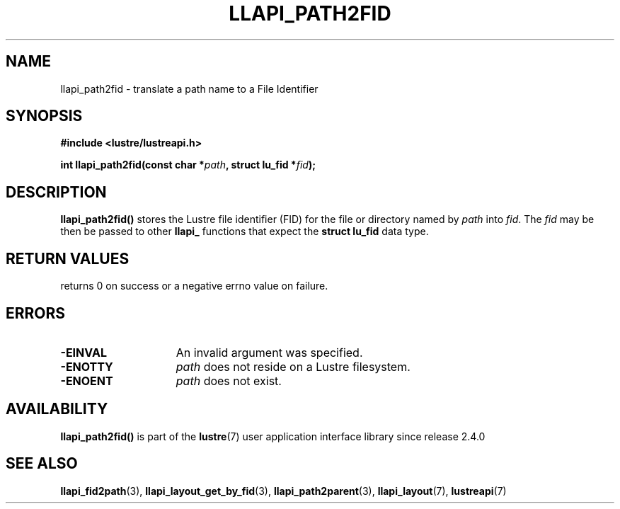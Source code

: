 .TH LLAPI_PATH2FID 3 2024-08-28 "Lustre User API" "Lustre Library Functions"
.SH NAME
llapi_path2fid \- translate a path name to a File Identifier
.SH SYNOPSIS
.nf
.B #include <lustre/lustreapi.h>
.PP
.BI "int llapi_path2fid(const char *" path ", struct lu_fid *" fid );
.fi
.SH DESCRIPTION
.BR llapi_path2fid()
stores the Lustre file identifier (FID) for the file or directory named by
.I path
into
.IR fid .
The
.I fid
may be then be passed to other
.B llapi_
functions that expect the
.B struct lu_fid
data type.
.SH RETURN VALUES
returns 0 on success or a negative errno value on failure.
.SH ERRORS
.TP 15
.B -EINVAL
An invalid argument was specified.
.TP
.B -ENOTTY
.I path
does not reside on a Lustre filesystem.
.TP
.B -ENOENT
.I path
does not exist.
.SH AVAILABILITY
.B llapi_path2fid()
is part of the
.BR lustre (7)
user application interface library since release 2.4.0
.\" Added in commit 2.3.53-7-gf715e4e298
.SH SEE ALSO
.BR llapi_fid2path (3),
.BR llapi_layout_get_by_fid (3),
.BR llapi_path2parent (3),
.BR llapi_layout (7),
.BR lustreapi (7)
